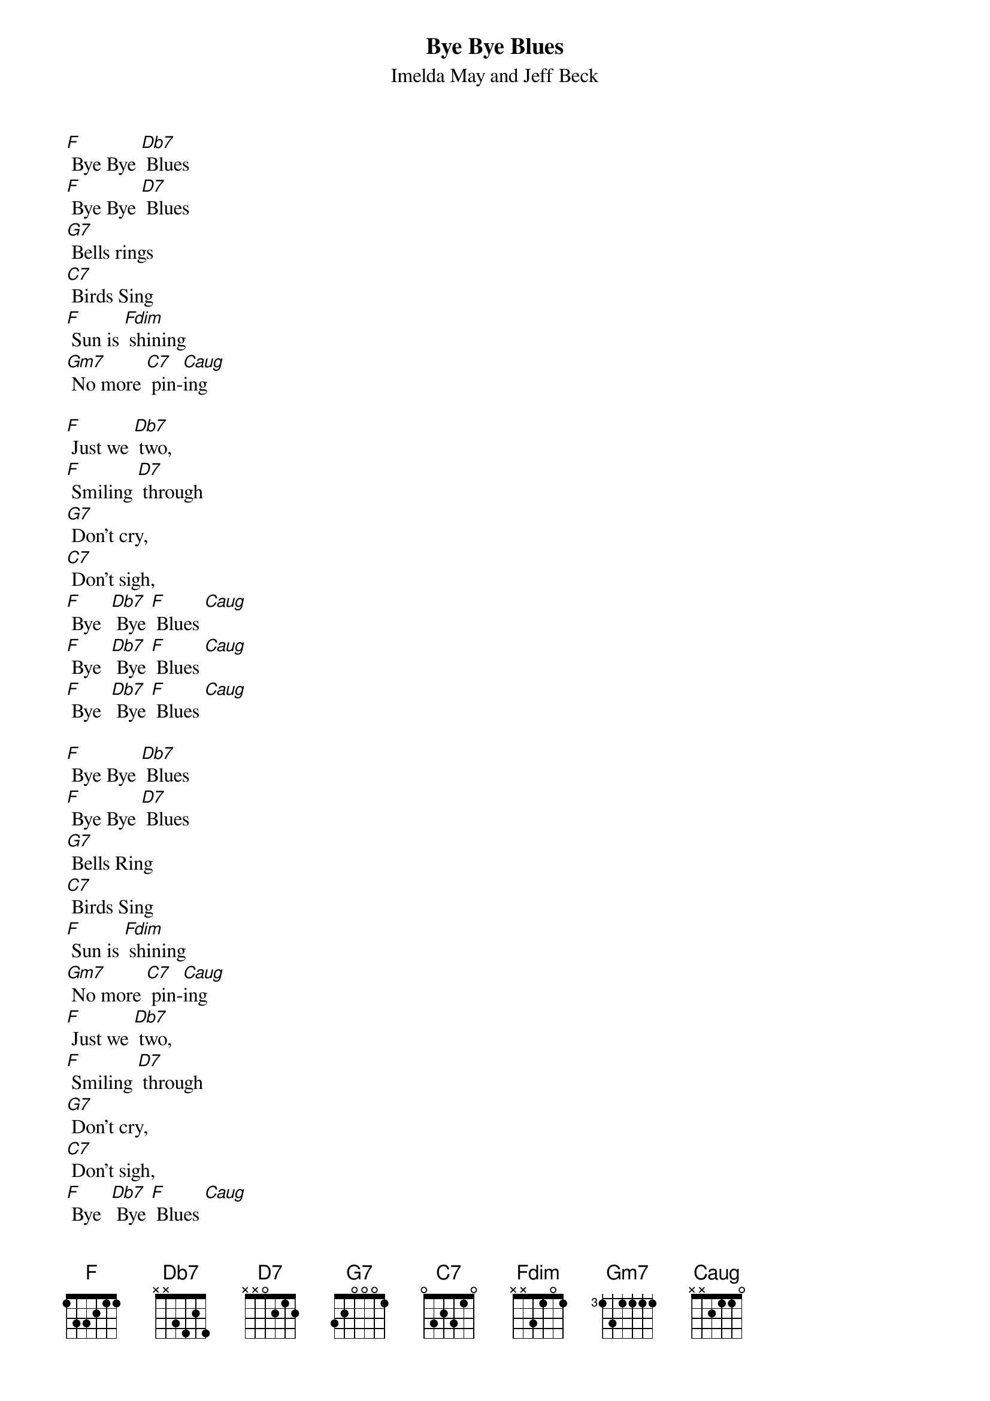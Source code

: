 {t: Bye Bye Blues}
{st: Imelda May and Jeff Beck}

[F] Bye Bye [Db7] Blues
[F] Bye Bye [D7] Blues
[G7] Bells rings
[C7] Birds Sing
[F] Sun is [Fdim] shining
[Gm7] No more [C7] pin-[Caug]ing

[F] Just we [Db7] two,
[F] Smiling [D7] through
[G7] Don’t cry,
[C7] Don’t sigh,
[F] Bye  [Db7] Bye [F] Blues [Caug]
[F] Bye  [Db7] Bye [F] Blues [Caug]
[F] Bye  [Db7] Bye [F] Blues [Caug]

[F] Bye Bye [Db7] Blues
[F] Bye Bye [D7] Blues
[G7] Bells Ring
[C7] Birds Sing
[F] Sun is [Fdim] shining
[Gm7] No more [C7] pin-[Caug]ing
[F] Just we [Db7] two,
[F] Smiling [D7] through
[G7] Don’t cry,
[C7] Don’t sigh,
[F] Bye  [Db7] Bye [F] Blues [Caug]
[F] Bye  [Db7] Bye [F] Blues [Caug]
[F] Bye  [Db7] Bye [F] Blues [Caug]

[F] Bye Bye [Db7] Blues
[F] Bye Bye [D7] Blues
[G7] Bells Ring
[C7] Birds Sing
[F] Sun is [Fdim] shining
[Gm7] No more [C7] pin-[Caug]ing

[F] Just we [Db7] two,
[F] Smiling [D7] through
[G7] Don’t cry,
[C7] Don’t sigh,
[F] Bye  [Db7] Bye [F] Blues [Caug]
[F] Bye  [Db7] Bye [F] Blues [Caug]
[F] Bye  [Db7] Bye [F] Blues [Caug] [F]
